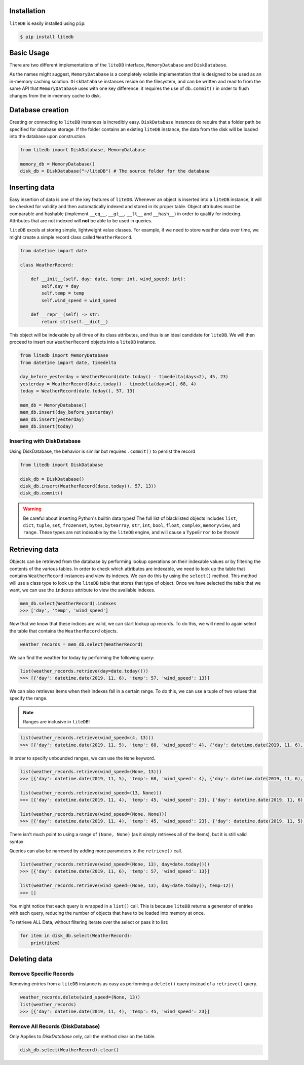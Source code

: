 Installation
============

``liteDB`` is easily installed using ``pip``:

.. code-block:: bash

   $ pip install litedb


Basic Usage
===========

There are two different implementations of the ``liteDB`` interface, ``MemoryDatabase`` and ``DiskDatabase``.

As the names might suggest, ``MemoryDatabase`` is a completely volatile implementation that is designed to
be used as an in-memory caching solution.
``DiskDatabase`` instances reside on the filesystem, and can be written and read to from the same API that ``MemoryDatabase``
uses with one key difference: it requires the use of ``db.commit()`` in order to flush changes from the in-memory cache to disk.

Database creation
================================

Creating or connecting to ``liteDB`` instances is incredibly easy. ``DiskDatabase`` instances do require that a folder
path be specified for database storage.
If the folder contains an existing ``liteDB`` instance, the data from the disk will be loaded into the database upon
construction.

.. code-block:: python

   from litedb import DiskDatabase, MemoryDatabase

   memory_db = MemoryDatabase()
   disk_db = DiskDatabase("~/liteDB") # The source folder for the database

Inserting data
==============

Easy insertion of data is one of the key features of ``liteDB``. Whenever an object is inserted into a ``liteDB`` instance,
it will be checked for validity and then automatically indexed and stored in its proper table. Object attributes must be comparable
and hashable (implement ``__eq__``, ``__gt__``, ``__lt__`` and ``__hash__``) in order to qualify for indexing.
Attributes that are not indexed will **not** be able to be used in queries.

``liteDB`` excels at storing simple, lightweight value classes. For example, if we need to store weather data over time,
we might create a simple record class called ``WeatherRecord``.

.. code-block:: python

    from datetime import date

    class WeatherRecord:

        def __init__(self, day: date, temp: int, wind_speed: int):
            self.day = day
            self.temp = temp
            self.wind_speed = wind_speed

        def __repr__(self) -> str:
            return str(self.__dict__)

This object will be indexable by all three of its class attributes, and thus is an ideal candidate for ``liteDB``.
We will then proceed to insert our ``WeatherRecord`` objects into a ``liteDB`` instance.

.. code-block:: python

    from litedb import MemoryDatabase
    from datetime import date, timedelta

    day_before_yesterday = WeatherRecord(date.today() - timedelta(days=2), 45, 23)
    yesterday = WeatherRecord(date.today() - timedelta(days=1), 68, 4)
    today = WeatherRecord(date.today(), 57, 13)

    mem_db = MemoryDatabase()
    mem_db.insert(day_before_yesterday)
    mem_db.insert(yesterday)
    mem_db.insert(today)

Inserting with DiskDatabase
---------------------------

Using DiskDatabase, the behavior is similar but requires ``.commit()`` to persist the record

.. code-block:: python

    from litedb import DiskDatabase

    disk_db = DiskDatabase()
    disk_db.insert(WeatherRecord(date.today(), 57, 13))
    disk_db.commit()



.. warning::

    Be careful about inserting Python's builtin data types! The full list of blacklisted objects includes ``list``,
    ``dict``, ``tuple``, ``set``, ``frozenset``, ``bytes``, ``bytearray``, ``str``, ``int``, ``bool``, ``float``, ``complex``,
    ``memoryview``, and ``range``. These types are not indexable by the ``liteDB`` engine, and will cause a ``TypeError`` to be thrown!

Retrieving data
===============

Objects can be retrieved from the database by performing lookup operations on their indexable values or by filtering the
contents of the various tables. In order to check which attributes are indexable, we need to look up the table that contains
``WeatherRecord`` instances and view its indexes. We can do this by using the ``select()`` method. This method will use
a class type to look up the ``liteDB`` table that stores that type of object. Once we have selected the table that we want,
we can use the ``indexes`` attribute to view the available indexes.

.. code-block:: python

    mem_db.select(WeatherRecord).indexes
    >>> ['day', 'temp', 'wind_speed']

Now that we know that these indices are valid, we can start lookup up records. To do this, we will need to again select
the table that contains the ``WeatherRecord`` objects.

.. code-block:: python

    weather_records = mem_db.select(WeatherRecord)

We can find the weather for today by performing the following query:

.. code-block:: python

    list(weather_records.retrieve(day=date.today()))
    >>> [{'day': datetime.date(2019, 11, 6), 'temp': 57, 'wind_speed': 13}]

We can also retrieves items when their indexes fall in a certain range. To do this, we can use a tuple of two values that
specify the range.

.. note:: Ranges are inclusive in ``liteDB``!

.. code-block:: python

    list(weather_records.retrieve(wind_speed=(4, 13)))
    >>> [{'day': datetime.date(2019, 11, 5), 'temp': 68, 'wind_speed': 4}, {'day': datetime.date(2019, 11, 6), 'temp': 57, 'wind_speed': 13}]

In order to specify unbounded ranges, we can use the ``None`` keyword.

.. code-block:: python

    list(weather_records.retrieve(wind_speed=(None, 13)))
    >>> [{'day': datetime.date(2019, 11, 5), 'temp': 68, 'wind_speed': 4}, {'day': datetime.date(2019, 11, 6), 'temp': 57, 'wind_speed': 13}]

    list(weather_records.retrieve(wind_speed=(13, None)))
    >>> [{'day': datetime.date(2019, 11, 4), 'temp': 45, 'wind_speed': 23}, {'day': datetime.date(2019, 11, 6), 'temp': 57, 'wind_speed': 13}]

    list(weather_records.retrieve(wind_speed=(None, None)))
    >>> [{'day': datetime.date(2019, 11, 4), 'temp': 45, 'wind_speed': 23}, {'day': datetime.date(2019, 11, 5), 'temp': 68, 'wind_speed': 4}, {'day': datetime.date(2019, 11, 6), 'temp': 57, 'wind_speed': 13}]

There isn't much point to using a range of ``(None, None)`` (as it simply retrieves all of the items), but it is still valid syntax.

Queries can also be narrowed by adding more parameters to the ``retrieve()`` call.

.. code-block:: python

    list(weather_records.retrieve(wind_speed=(None, 13), day=date.today()))
    >>> [{'day': datetime.date(2019, 11, 6), 'temp': 57, 'wind_speed': 13}]

    list(weather_records.retrieve(wind_speed=(None, 13), day=date.today(), temp=12))
    >>> []

You might notice that each query is wrapped in a ``list()`` call. This is because ``liteDB`` returns a generator of entries
with each query, reducing the number of objects that have to be loaded into memory at once.

To retrieve ALL Data, without filtering iterate over the select or pass it to list:

.. code-block:: python

    for item in disk_db.select(WeatherRecord):
        print(item)

Deleting data
=============

Remove Specific Records
-----------------------

Removing entries from a ``liteDB`` instance is as easy as performing a ``delete()`` query instead of a ``retrieve()`` query.

.. code-block:: python

    weather_records.delete(wind_speed=(None, 13))
    list(weather_records)
    >>> [{'day': datetime.date(2019, 11, 4), 'temp': 45, 'wind_speed': 23}]

Remove All Records (DiskDatabase)
-----------------------------------

Only Applies to `DiskDatabase` only, call the method clear on the table.

.. code-block:: python

    disk_db.select(WeatherRecord).clear()
